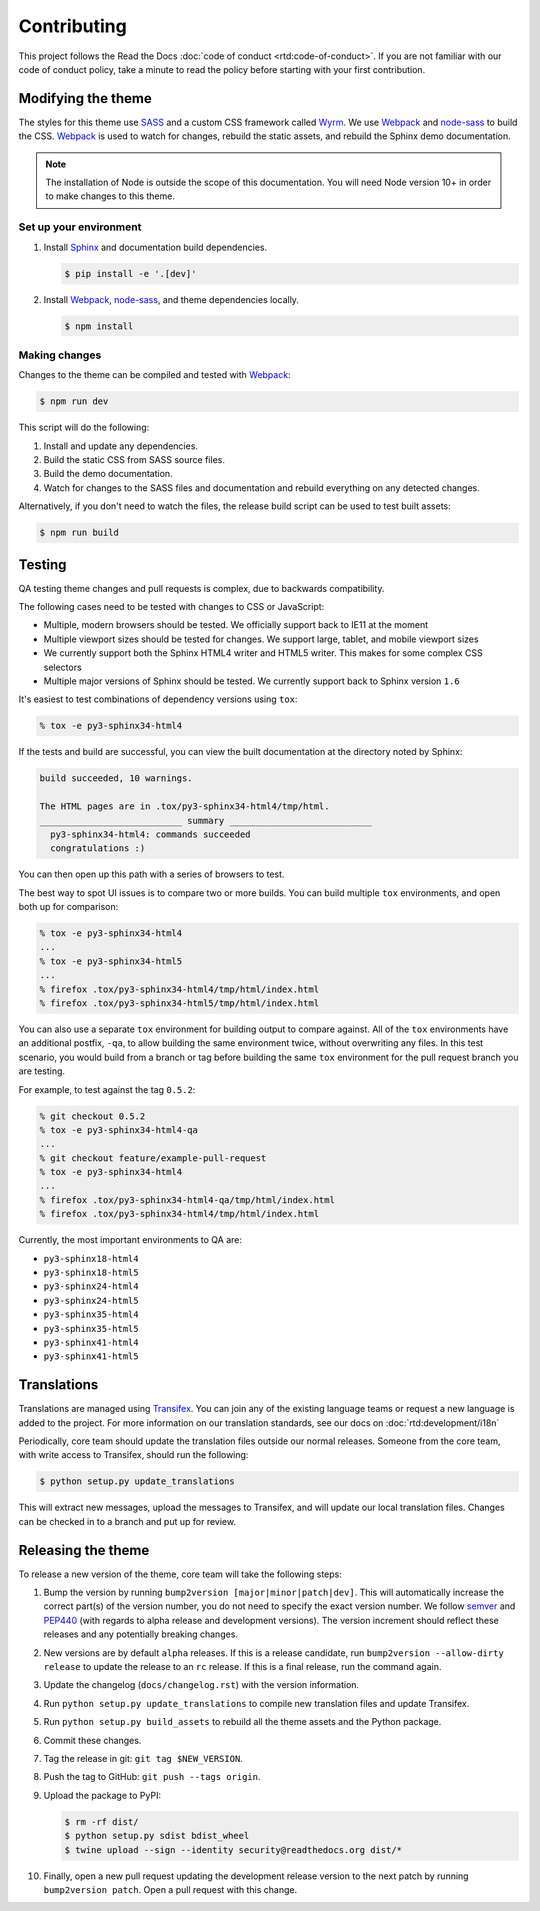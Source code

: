************
Contributing
************

This project follows the Read the Docs :doc:`code of conduct
<rtd:code-of-conduct>`. If you are not familiar with our code of conduct policy,
take a minute to read the policy before starting with your first contribution.

Modifying the theme
===================

The styles for this theme use SASS_ and a custom CSS framework called Wyrm_. We
use Webpack_ and node-sass_ to build the CSS. Webpack_ is used to watch for
changes, rebuild the static assets, and rebuild the Sphinx demo documentation.

.. note::
    The installation of Node is outside the scope of this documentation. You
    will need Node version 10+ in order to make changes to this theme.

Set up your environment
-----------------------

#. Install Sphinx_ and documentation build dependencies.

   .. code:: console

       $ pip install -e '.[dev]'

#. Install Webpack_, node-sass_, and theme dependencies locally.

   .. code:: console

       $ npm install

Making changes
--------------

Changes to the theme can be compiled and tested with Webpack_:

.. code:: console

    $ npm run dev

This script will do the following:

#. Install and update any dependencies.
#. Build the static CSS from SASS source files.
#. Build the demo documentation.
#. Watch for changes to the SASS files and documentation and rebuild everything
   on any detected changes.

Alternatively, if you don't need to watch the files, the release build script
can be used to test built assets:

.. code:: console

    $ npm run build

.. _Webpack: https://webpack.js.org/
.. _node-sass: https://github.com/sass/node-sass
.. _SASS: http://www.sass-lang.com
.. _Wyrm: http://www.github.com/snide/wyrm/
.. _Sphinx: http://www.sphinx-doc.org/en/stable/

Testing
=======

QA testing theme changes and pull requests is complex, due to backwards
compatibility.

The following cases need to be tested with changes to CSS or JavaScript:

* Multiple, modern browsers should be tested. We officially support back
  to IE11 at the moment
* Multiple viewport sizes should be tested for changes. We support large,
  tablet, and mobile viewport sizes
* We currently support both the Sphinx HTML4 writer and HTML5 writer. This makes
  for some complex CSS selectors
* Multiple major versions of Sphinx should be tested. We currently support back
  to Sphinx version ``1.6``

It's easiest to test combinations of dependency versions using ``tox``:

.. code:: console

    % tox -e py3-sphinx34-html4

If the tests and build are successful, you can view the built documentation at
the directory noted by Sphinx:

.. code:: console

    build succeeded, 10 warnings.

    The HTML pages are in .tox/py3-sphinx34-html4/tmp/html.
    ___________________________ summary ___________________________
      py3-sphinx34-html4: commands succeeded
      congratulations :)

You can then open up this path with a series of browsers to test.

The best way to spot UI issues is to compare two or more builds. You can build
multiple ``tox`` environments, and open both up for comparison:

.. code:: console

    % tox -e py3-sphinx34-html4
    ...
    % tox -e py3-sphinx34-html5
    ...
    % firefox .tox/py3-sphinx34-html4/tmp/html/index.html
    % firefox .tox/py3-sphinx34-html5/tmp/html/index.html

You can also use a separate ``tox`` environment for building output to compare
against. All of the ``tox`` environments have an additional postfix, ``-qa``, to
allow building the same environment twice, without overwriting any files. In
this test scenario, you would build from a branch or tag before building the
same ``tox`` environment for the pull request branch you are testing.

For example, to test against the tag ``0.5.2``:

.. code:: console

    % git checkout 0.5.2
    % tox -e py3-sphinx34-html4-qa
    ...
    % git checkout feature/example-pull-request
    % tox -e py3-sphinx34-html4
    ...
    % firefox .tox/py3-sphinx34-html4-qa/tmp/html/index.html
    % firefox .tox/py3-sphinx34-html4/tmp/html/index.html

Currently, the most important environments to QA are:

.. This list is purposely shorter than what we describe above. If we test all of
   the cases above, we'll be here all day. Python 3, HTML4/5 writer, and latest
   minor of each major Sphinx release should give us enough work.

* ``py3-sphinx18-html4``
* ``py3-sphinx18-html5``
* ``py3-sphinx24-html4``
* ``py3-sphinx24-html5``
* ``py3-sphinx35-html4``
* ``py3-sphinx35-html5``
* ``py3-sphinx41-html4``
* ``py3-sphinx41-html5``

Translations
============

Translations are managed using `Transifex`_. You can join any of the existing
language teams or request a new language is added to the project. For more
information on our translation standards, see our docs on
:doc:`rtd:development/i18n`

Periodically, core team should update the translation files outside our normal
releases. Someone from the core team, with write access to Transifex, should run
the following:

.. code:: console

    $ python setup.py update_translations

This will extract new messages, upload the messages to Transifex, and will
update our local translation files. Changes can be checked in to a branch and
put up for review.

.. _Transifex: https://www.transifex.com/readthedocs/sphinx-rtd-theme

Releasing the theme
===================

To release a new version of the theme, core team will take the following steps:

#. Bump the version by running ``bump2version [major|minor|patch|dev]``.
   This will automatically increase the correct part(s) of the version number,
   you do not need to specify the exact version number.
   We follow `semver <http://semver.org/>`_ and `PEP440`_
   (with regards to alpha release and development versions). The version
   increment should reflect these releases and any potentially breaking changes.
#. New versions are by default ``alpha`` releases. If this is a release candidate,
   run ``bump2version --allow-dirty release`` to update the release to an ``rc``
   release. If this is a final release, run the command again.
#. Update the changelog (``docs/changelog.rst``) with the version information.
#. Run ``python setup.py update_translations`` to compile new translation files
   and update Transifex.
#. Run ``python setup.py build_assets`` to rebuild all the theme assets and the Python
   package.
#. Commit these changes.
#. Tag the release in git: ``git tag $NEW_VERSION``.
#. Push the tag to GitHub: ``git push --tags origin``.
#. Upload the package to PyPI:

   .. code:: console

      $ rm -rf dist/
      $ python setup.py sdist bdist_wheel
      $ twine upload --sign --identity security@readthedocs.org dist/*

#. Finally, open a new pull request updating the development release version to
   the next patch by running ``bump2version patch``. Open a pull request with
   this change.

.. _PEP440: https://www.python.org/dev/peps/pep-0440/
